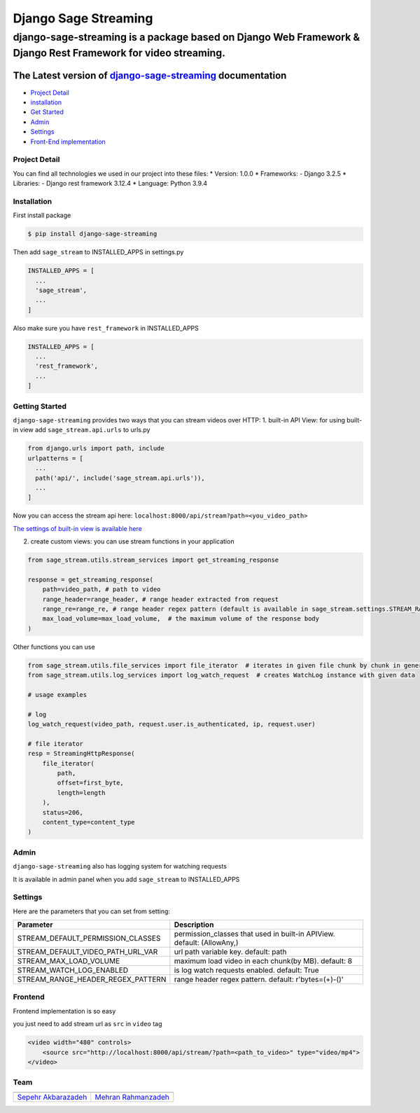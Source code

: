 Django Sage Streaming
=====================

django-sage-streaming is a package based on Django Web Framework & Django Rest Framework for video streaming.
^^^^^^^^^^^^^^^^^^^^^^^^^^^^^^^^^^^^^^^^^^^^^^^^^^^^^^^^^^^^^^^^^^^^^^^^^^^^^^^^^^^^^^^^^^^^^^^^^^^^^^^^^^^^^

The Latest version of `django-sage-streaming <https://django-sage-streaming.readthedocs.io/>`__ documentation
'''''''''''''''''''''''''''''''''''''''''''''''''''''''''''''''''''''''''''''''''''''''''''''''''''''''''''''

|SageTeam| |PyPI release| |Supported Python versions| |Supported Django
versions| |Documentation| |Test|

-  `Project Detail <#project-detail>`__
-  `installation <#installation>`__
-  `Get Started <#getting-started>`__
-  `Admin <#admin>`__
-  `Settings <#settings>`__
-  `Front-End implementation <#frontend>`__

Project Detail
--------------

You can find all technologies we used in our project into these files:
\* Version: 1.0.0 \* Frameworks: - Django 3.2.5 \* Libraries: - Django
rest framework 3.12.4 \* Language: Python 3.9.4

Installation
------------

First install package

.. code:: shell

    $ pip install django-sage-streaming

Then add ``sage_stream`` to INSTALLED\_APPS in settings.py

.. code:: python

    INSTALLED_APPS = [
      ...
      'sage_stream',
      ...
    ]

Also make sure you have ``rest_framework`` in INSTALLED\_APPS

.. code:: python

    INSTALLED_APPS = [
      ...
      'rest_framework',
      ...
    ]

Getting Started
---------------

``django-sage-streaming`` provides two ways that you can stream videos
over HTTP: 1. built-in API View: for using built-in view add
``sage_stream.api.urls`` to urls.py

.. code:: python

    from django.urls import path, include
    urlpatterns = [
      ...
      path('api/', include('sage_stream.api.urls')),
      ...
    ]

Now you can access the stream api here:
``localhost:8000/api/stream?path=<you_video_path>``

`The settings of built-in view is available here <#settings>`__

2. create custom views: you can use stream functions in your application

.. code:: python

    from sage_stream.utils.stream_services import get_streaming_response

    response = get_streaming_response(
        path=video_path, # path to video
        range_header=range_header, # range header extracted from request
        range_re=range_re, # range header regex pattern (default is available in sage_stream.settings.STREAM_RANGE_HEADER_REGEX_PATTERN)
        max_load_volume=max_load_volume,  # the maximum volume of the response body
    )

Other functions you can use

.. code:: python

    from sage_stream.utils.file_services import file_iterator  # iterates in given file chunk by chunk in generator mode
    from sage_stream.utils.log_services import log_watch_request  # creates WatchLog instance with given data

    # usage examples

    # log
    log_watch_request(video_path, request.user.is_authenticated, ip, request.user)

    # file iterator
    resp = StreamingHttpResponse(
        file_iterator(
            path,
            offset=first_byte,
            length=length
        ),
        status=206,
        content_type=content_type
    )

Admin
-----

``django-sage-streaming`` also has logging system for watching requests

It is available in admin panel when you add ``sage_stream`` to
INSTALLED\_APPS

Settings
--------

Here are the parameters that you can set from setting:

+------------------------------------------+---------------------------------------------------------------------------+
| Parameter                                | Description                                                               |
+==========================================+===========================================================================+
| STREAM\_DEFAULT\_PERMISSION\_CLASSES     | permission\_classes that used in built-in APIView. default: (AllowAny,)   |
+------------------------------------------+---------------------------------------------------------------------------+
| STREAM\_DEFAULT\_VIDEO\_PATH\_URL\_VAR   | url path variable key. default: path                                      |
+------------------------------------------+---------------------------------------------------------------------------+
| STREAM\_MAX\_LOAD\_VOLUME                | maximum load video in each chunk(by MB). default: 8                       |
+------------------------------------------+---------------------------------------------------------------------------+
| STREAM\_WATCH\_LOG\_ENABLED              | is log watch requests enabled. default: True                              |
+------------------------------------------+---------------------------------------------------------------------------+
| STREAM\_RANGE\_HEADER\_REGEX\_PATTERN    | range header regex pattern. default: r'bytes=(+)-()'                      |
+------------------------------------------+---------------------------------------------------------------------------+

Frontend
--------

Frontend implementation is so easy

you just need to add stream url as ``src`` in ``video`` tag

.. code:: html

    <video width="480" controls>
        <source src="http://localhost:8000/api/stream/?path=<path_to_video>" type="video/mp4">
    </video>


Team
----

+-----------------------------------------------------------------+---------------------------------------------------------+
| |sepehr|                                                        |                            |mehran|                     |
+=================================================================+=========================================================+
| `Sepehr Akbarazadeh <https://github.com/sepehr-akbarzadeh>`__   | `Mehran Rahmanzadeh <https://github.com/mrhnz>`__       |
+-----------------------------------------------------------------+---------------------------------------------------------+

.. |SageTeam| image:: https://github.com/sageteam-org/django-sage-painless/blob/develop/docs/images/tag_sage.png?raw=true
            :alt: SageTeam
.. |PyPI release| image:: https://github.com/sageteam-org/django-sage-painless/blob/develop/docs/images/tag_pypi_0.0.8.png?raw=true
            :alt: django-sage-painless
.. |Supported Python versions| image:: https://github.com/sageteam-org/django-sage-painless/blob/develop/docs/images/tag_python-02.png?raw=true
            :alt: django-sage-painless
.. |Supported Django versions| image:: https://github.com/sageteam-org/django-sage-painless/blob/develop/docs/images/tag_django.png?raw=true
            :alt: django-sage-painless
.. |Documentation| image:: https://github.com/sageteam-org/django-sage-painless/blob/develop/docs/images/tag_docs.png?raw=true
            :alt: django-sage-painless
.. |Test| image:: https://github.com/sageteam-org/django-sage-painless/blob/develop/docs/images/tag_test.png?raw=true
            :alt: django-sage-painless
.. |sepehr| image:: https://github.com/sageteam-org/django-sage-painless/blob/develop/docs/images/sepehr.jpeg?raw=true
            :height: 230px
            :width: 230px
            :alt: Sepehr Akbarzadeh
.. |mehran| image:: https://github.com/sageteam-org/django-sage-painless/blob/develop/docs/images/mehran.png?raw=true
            :height: 340px
            :width: 225px
            :alt: Mehran Rahmanzadeh
